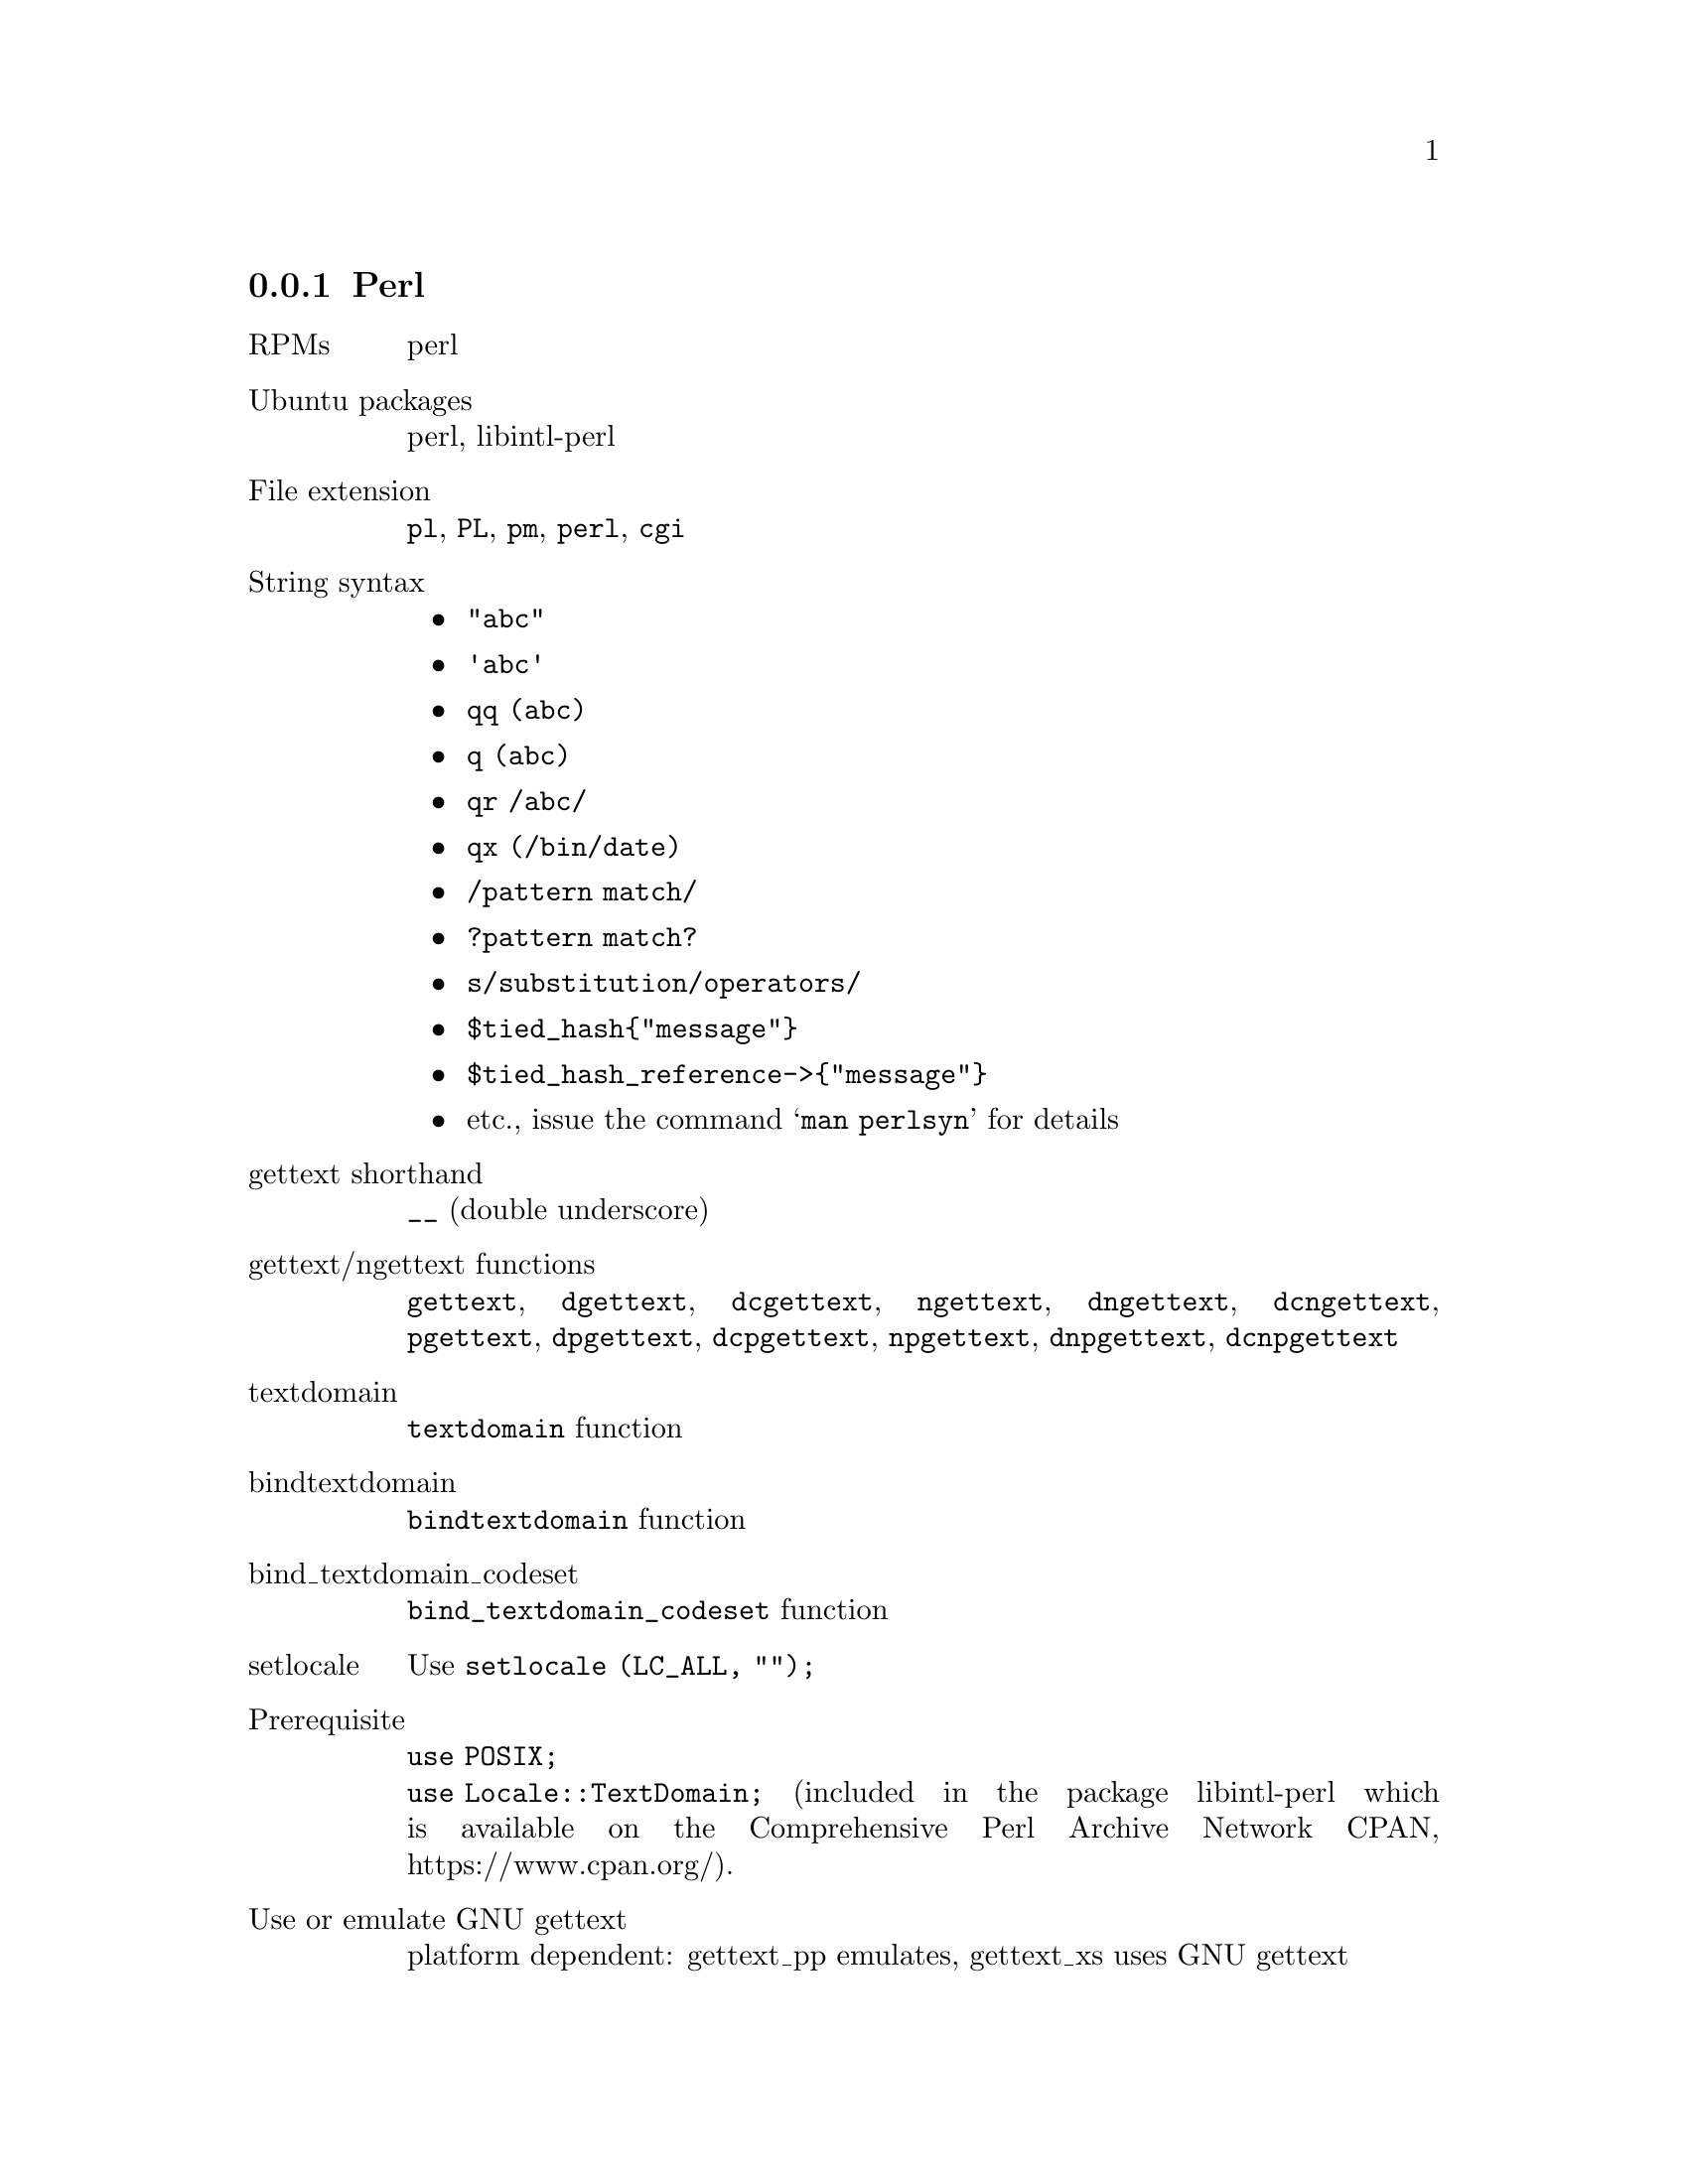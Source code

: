@c This file is part of the GNU gettext manual.
@c Copyright (C) 1995-2024 Free Software Foundation, Inc.
@c See the file gettext.texi for copying conditions.

@node Perl
@subsection Perl
@cindex Perl

@table @asis
@item RPMs
perl

@item Ubuntu packages
perl, libintl-perl

@item File extension
@code{pl}, @code{PL}, @code{pm}, @code{perl}, @code{cgi}

@item String syntax
@itemize @bullet

@item @code{"abc"}

@item @code{'abc'}

@item @code{qq (abc)}

@item @code{q (abc)}

@item @code{qr /abc/}

@item @code{qx (/bin/date)}

@item @code{/pattern match/}

@item @code{?pattern match?}

@item @code{s/substitution/operators/}

@item @code{$tied_hash@{"message"@}}

@item @code{$tied_hash_reference->@{"message"@}}

@item etc., issue the command @samp{man perlsyn} for details

@end itemize

@item gettext shorthand
@code{__} (double underscore)

@item gettext/ngettext functions
@code{gettext}, @code{dgettext}, @code{dcgettext}, @code{ngettext},
@code{dngettext}, @code{dcngettext}, @code{pgettext}, @code{dpgettext},
@code{dcpgettext}, @code{npgettext}, @code{dnpgettext},
@code{dcnpgettext}

@item textdomain
@code{textdomain} function

@item bindtextdomain
@code{bindtextdomain} function

@item bind_textdomain_codeset 
@code{bind_textdomain_codeset} function

@item setlocale
Use @code{setlocale (LC_ALL, "");}

@item Prerequisite
@code{use POSIX;}
@*@code{use Locale::TextDomain;} (included in the package libintl-perl
which is available on the Comprehensive Perl Archive Network CPAN,
https://www.cpan.org/).

@item Use or emulate GNU gettext
platform dependent: gettext_pp emulates, gettext_xs uses GNU gettext

@item Extractor
@code{xgettext -k__ -k\$__ -k%__ -k__x -k__n:1,2 -k__nx:1,2 -k__xn:1,2 
-kN__ -kN__n:1,2 -k__p:1c,2 -k__np:1c,2,3 -kN__p:1c,2 -kN__np:1c,2,3}

@item Formatting with positions
Both kinds of format strings support formatting with positions.
@*@code{printf "%2\$d %1\$d", ...} (requires Perl 5.8.0 or newer)
@*@code{__expand("[new] replaces [old]", old => $oldvalue, new => $newvalue)}

@item Portability
The @code{libintl-perl} package is platform independent but is not
part of the Perl core.  The programmer is responsible for
providing a dummy implementation of the required functions if the 
package is not installed on the target system.

@item po-mode marking
---

@item Documentation
Included in @code{libintl-perl}, available on CPAN
(https://www.cpan.org/).

@end table

An example is available in the @file{examples} directory: @code{hello-perl}.

@cindex marking Perl sources

The @code{xgettext} parser backend for Perl differs significantly from
the parser backends for other programming languages, just as Perl
itself differs significantly from other programming languages.  The
Perl parser backend offers many more string marking facilities than
the other backends but it also has some Perl specific limitations, the
worst probably being its imperfectness.

@menu
* General Problems::            General Problems Parsing Perl Code
* Default Keywords::            Which Keywords Will xgettext Look For?
* Special Keywords::            How to Extract Hash Keys
* Quote-like Expressions::      What are Strings And Quote-like Expressions?
* Interpolation I::             Unsupported String Interpolation
* Interpolation II::            Valid String Interpolation
* Parentheses::                 When To Use Parentheses
* Long Lines::                  How To Grok with Long Lines
* Perl Pitfalls::               Bugs, Pitfalls, and Things That Do Not Work
@end menu

@node General Problems
@subsubsection General Problems Parsing Perl Code

It is often heard that only Perl can parse Perl.  This is not true.
Perl cannot be @emph{parsed} at all, it can only be @emph{executed}.
Perl has various built-in ambiguities that can only be resolved at runtime.

The following example may illustrate one common problem:

@example
print gettext "Hello World!";
@end example

Although this example looks like a bullet-proof case of a function
invocation, it is not:

@example
open gettext, ">testfile" or die;
print gettext "Hello world!"
@end example

In this context, the string @code{gettext} looks more like a
file handle.  But not necessarily:

@example
use Locale::Messages qw (:libintl_h);
open gettext ">testfile" or die;
print gettext "Hello world!";
@end example

Now, the file is probably syntactically incorrect, provided that the module
@code{Locale::Messages} found first in the Perl include path exports a
function @code{gettext}.  But what if the module
@code{Locale::Messages} really looks like this?

@example
use vars qw (*gettext);

1;
@end example

In this case, the string @code{gettext} will be interpreted as a file
handle again, and the above example will create a file @file{testfile}
and write the string ``Hello world!'' into it.  Even advanced
control flow analysis will not really help:

@example
if (0.5 < rand) @{
   eval "use Sane";
@} else @{
   eval "use InSane";
@}
print gettext "Hello world!";
@end example

If the module @code{Sane} exports a function @code{gettext} that does
what we expect, and the module @code{InSane} opens a file for writing
and associates the @emph{handle} @code{gettext} with this output
stream, we are clueless again about what will happen at runtime.  It is
completely unpredictable.  The truth is that Perl has so many ways to
fill its symbol table at runtime that it is impossible to interpret a
particular piece of code without executing it.

Of course, @code{xgettext} will not execute your Perl sources while
scanning for translatable strings, but rather use heuristics in order
to guess what you meant.

Another problem is the ambiguity of the slash and the question mark.
Their interpretation depends on the context:

@example
# A pattern match.
print "OK\n" if /foobar/;

# A division.
print 1 / 2;

# Another pattern match.
print "OK\n" if ?foobar?;

# Conditional.
print $x ? "foo" : "bar";
@end example

The slash may either act as the division operator or introduce a
pattern match, whereas the question mark may act as the ternary
conditional operator or as a pattern match, too.  Other programming
languages like @code{awk} present similar problems, but the consequences of a
misinterpretation are particularly nasty with Perl sources.  In @code{awk}
for instance, a statement can never exceed one line and the parser
can recover from a parsing error at the next newline and interpret
the rest of the input stream correctly.  Perl is different, as a
pattern match is terminated by the next appearance of the delimiter
(the slash or the question mark) in the input stream, regardless of
the semantic context.  If a slash is really a division sign but
mis-interpreted as a pattern match, the rest of the input file is most
probably parsed incorrectly.

There are certain cases, where the ambiguity cannot be resolved at all:

@example
$x = wantarray ? 1 : 0;
@end example

The Perl built-in function @code{wantarray} does not accept any arguments.
The Perl parser therefore knows that the question mark does not start
a regular expression but is the ternary conditional operator.

@example 
sub wantarrays @{@}
$x = wantarrays ? 1 : 0;
@end example

Now the situation is different.  The function @code{wantarrays} takes
a variable number of arguments (like any non-prototyped Perl function).
The question mark is now the delimiter of a pattern match, and hence
the piece of code does not compile.

@example
sub wantarrays() @{@}
$x = wantarrays ? 1 : 0;
@end example

Now the function is prototyped, Perl knows that it does not accept any
arguments, and the question mark is therefore interpreted as the
ternaray operator again.  But that unfortunately outsmarts @code{xgettext}.

The Perl parser in @code{xgettext} cannot know whether a function has
a prototype and what that prototype would look like.  It therefore makes
an educated guess.  If a function is known to be a Perl built-in and
this function does not accept any arguments, a following question mark
or slash is treated as an operator, otherwise as the delimiter of a
following regular expression.  The Perl built-ins that do not accept
arguments are @code{wantarray}, @code{fork}, @code{time}, @code{times},
@code{getlogin}, @code{getppid}, @code{getpwent}, @code{getgrent},
@code{gethostent}, @code{getnetent}, @code{getprotoent}, @code{getservent},
@code{setpwent}, @code{setgrent}, @code{endpwent}, @code{endgrent},
@code{endhostent}, @code{endnetent}, @code{endprotoent}, and
@code{endservent}.

If you find that @code{xgettext} fails to extract strings from
portions of your sources, you should therefore look out for slashes
and/or question marks preceding these sections.  You may have come
across a bug in @code{xgettext}'s Perl parser (and of course you
should report that bug).  In the meantime you should consider to
reformulate your code in a manner less challenging to @code{xgettext}.

In particular, if the parser is too dumb to see that a function
does not accept arguments, use parentheses:

@example
$x = somefunc() ? 1 : 0;
$y = (somefunc) ? 1 : 0;
@end example

In fact the Perl parser itself has similar problems and warns you
about such constructs.

@node Default Keywords
@subsubsection Which keywords will xgettext look for?
@cindex Perl default keywords

Unless you instruct @code{xgettext} otherwise by invoking it with one
of the options @code{--keyword} or @code{-k}, it will recognize the
following keywords in your Perl sources:

@itemize @bullet

@item @code{gettext}

@item @code{dgettext:2}

The second argument will be extracted.

@item @code{dcgettext:2}

The second argument will be extracted.

@item @code{ngettext:1,2}

The first (singular) and the second (plural) argument will be
extracted.

@item @code{dngettext:2,3}

The second (singular) and the third (plural) argument will be
extracted.

@item @code{dcngettext:2,3}

The second (singular) and the third (plural) argument will be
extracted.

@item @code{pgettext:1c,2}

The first (message context) and the second argument will be extracted.

@item @code{dpgettext:2c,3}

The second (message context) and the third argument will be extracted.

@item @code{dcpgettext:2c,3}

The second (message context) and the third argument will be extracted.

@item @code{npgettext:1c,2,3}

The first (message context), second (singular), and third (plural)
argument will be extracted.

@item @code{dnpgettext:2c,3,4}

The second (message context), third (singular), and fourth (plural)
argument will be extracted.

@item @code{dcnpgettext:2c,3,4}

The second (message context), third (singular), and fourth (plural)
argument will be extracted.

@item @code{gettext_noop}

@item @code{%gettext}

The keys of lookups into the hash @code{%gettext} will be extracted.

@item @code{$gettext}

The keys of lookups into the hash reference @code{$gettext} will be extracted.

@end itemize

@node Special Keywords
@subsubsection How to Extract Hash Keys
@cindex Perl special keywords for hash-lookups

Translating messages at runtime is normally performed by looking up the
original string in the translation database and returning the
translated version.  The ``natural'' Perl implementation is a hash
lookup, and, of course, @code{xgettext} supports such practice.

@example
print __"Hello world!";
print $__@{"Hello world!"@};
print $__->@{"Hello world!"@};
print $$__@{"Hello world!"@};
@end example  

The above four lines all do the same thing.  The Perl module 
@code{Locale::TextDomain} exports by default a hash @code{%__} that
is tied to the function @code{__()}.  It also exports a reference
@code{$__} to @code{%__}.

If an argument to the @code{xgettext} option @code{--keyword},
resp. @code{-k} starts with a percent sign, the rest of the keyword is
interpreted as the name of a hash.  If it starts with a dollar
sign, the rest of the keyword is interpreted as a reference to a
hash.

Note that you can omit the quotation marks (single or double) around
the hash key (almost) whenever Perl itself allows it:

@example
print $gettext@{Error@};
@end example

The exact rule is: You can omit the surrounding quotes, when the hash
key is a valid C (!) identifier, i.e.@: when it starts with an
underscore or an ASCII letter and is followed by an arbitrary number
of underscores, ASCII letters or digits.  Other Unicode characters
are @emph{not} allowed, regardless of the @code{use utf8} pragma.

@node Quote-like Expressions
@subsubsection What are Strings And Quote-like Expressions?
@cindex Perl quote-like expressions

Perl offers a plethora of different string constructs.  Those that can
be used either as arguments to functions or inside braces for hash
lookups are generally supported by @code{xgettext}.  

@itemize @bullet
@item @strong{double-quoted strings}
@*
@example
print gettext "Hello World!";
@end example

@item @strong{single-quoted strings}
@*
@example
print gettext 'Hello World!';
@end example

@item @strong{the operator qq}
@*
@example
print gettext qq |Hello World!|;
print gettext qq <E-mail: <guido\@@imperia.net>>;
@end example

The operator @code{qq} is fully supported.  You can use arbitrary
delimiters, including the four bracketing delimiters (round, angle,
square, curly) that nest.

@item @strong{the operator q}
@*
@example
print gettext q |Hello World!|;
print gettext q <E-mail: <guido@@imperia.net>>;
@end example

The operator @code{q} is fully supported.  You can use arbitrary
delimiters, including the four bracketing delimiters (round, angle,
square, curly) that nest.

@item @strong{the operator qx}
@*
@example
print gettext qx ;LANGUAGE=C /bin/date;
print gettext qx [/usr/bin/ls | grep '^[A-Z]*'];
@end example

The operator @code{qx} is fully supported.  You can use arbitrary
delimiters, including the four bracketing delimiters (round, angle,
square, curly) that nest.

The example is actually a useless use of @code{gettext}.  It will
invoke the @code{gettext} function on the output of the command
specified with the @code{qx} operator.  The feature was included
in order to make the interface consistent (the parser will extract
all strings and quote-like expressions).

@item @strong{here documents}
@*
@example
@group
print gettext <<'EOF';
program not found in $PATH
EOF

print ngettext <<EOF, <<"EOF";
one file deleted
EOF
several files deleted
EOF
@end group
@end example

Here-documents are recognized.  If the delimiter is enclosed in single
quotes, the string is not interpolated.  If it is enclosed in double
quotes or has no quotes at all, the string is interpolated.

Delimiters that start with a digit are not supported!

@end itemize

@node Interpolation I
@subsubsection Unsupported Uses Of String Interpolation
@cindex Perl unsupported string interpolation

Perl is capable of interpolating variables into strings.  This offers
some nice features in localized programs but can also lead to
problems.

A common error is a construct like the following:

@example
print gettext "This is the program $0!\n";
@end example

Perl will interpolate at runtime the value of the variable @code{$0}
into the argument of the @code{gettext()} function.  Hence, this
argument is not a string constant but a variable argument (@code{$0}
is a global variable that holds the name of the Perl script being
executed).  The interpolation is performed by Perl before the string
argument is passed to @code{gettext()} and will therefore depend on
the name of the script which can only be determined at runtime.
Consequently, it is almost impossible that a translation can be looked
up at runtime (except if, by accident, the interpolated string is found
in the message catalog).

The @code{xgettext} program will therefore produce a warning
if it encounters a variable inside of a string to be extracted,
and not extract that string.
In general, this will happen for all kinds of string interpolations that
cannot be safely performed at compile time.  If you absolutely know
what you are doing, you can always circumvent this behavior:

@example
my $know_what_i_am_doing = "This is program $0!\n";
print gettext $know_what_i_am_doing;
@end example

Since the parser only recognizes strings and quote-like expressions,
but not variables or other terms, the above construct will be
accepted.  You will have to find another way, however, to let your
original string make it into your message catalog.

If invoked with the option @code{--extract-all}, resp. @code{-a},
variable interpolation will be accepted.  Rationale: You will
generally use this option in order to prepare your sources for
internationalization.

Please see the manual page @samp{man perlop} for details of strings and
quote-like expressions that are subject to interpolation and those
that are not.  Safe interpolations (that will not lead to a warning)
are:

@itemize @bullet

@item the escape sequences @code{\t} (tab, HT, TAB), @code{\n}
(newline, NL), @code{\r} (return, CR), @code{\f} (form feed, FF),
@code{\b} (backspace, BS), @code{\a} (alarm, bell, BEL), and @code{\e}
(escape, ESC).

@item octal chars, like @code{\033}
@*
Note that octal escapes in the range of 400-777 are translated into a 
UTF-8 representation, regardless of the presence of the @code{use utf8} pragma.

@item hex chars, like @code{\x1b}

@item wide hex chars, like @code{\x@{263a@}}
@*
Note that this escape is translated into a UTF-8 representation,
regardless of the presence of the @code{use utf8} pragma.

@item control chars, like @code{\c[} (CTRL-[)

@item named Unicode chars, like @code{\N@{LATIN CAPITAL LETTER C WITH CEDILLA@}}
@*
Note that this escape is translated into a UTF-8 representation,
regardless of the presence of the @code{use utf8} pragma.
@end itemize

The following escapes are considered partially safe:

@itemize @bullet

@item @code{\l} lowercase next char

@item @code{\u} uppercase next char

@item @code{\L} lowercase till \E

@item @code{\U} uppercase till \E

@item @code{\E} end case modification

@item @code{\Q} quote non-word characters till \E

@end itemize

These escapes are only considered safe if the string consists of
ASCII characters only.  Translation of characters outside the range
defined by ASCII is locale-dependent and can actually only be performed 
at runtime; @code{xgettext} doesn't do these locale-dependent translations
at extraction time.

Except for the modifier @code{\Q}, these translations, albeit valid,
are generally useless and only obfuscate your sources.  If a
translation can be safely performed at compile time you can just as
well write what you mean.

@node Interpolation II
@subsubsection Valid Uses Of String Interpolation
@cindex Perl valid string interpolation

Perl is often used to generate sources for other programming languages
or arbitrary file formats.  Web applications that output HTML code
make a prominent example for such usage.

You will often come across situations where you want to intersperse
code written in the target (programming) language with translatable
messages, like in the following HTML example:

@example
print gettext <<EOF;
<h1>My Homepage</h1>
<script language="JavaScript"><!--
for (i = 0; i < 100; ++i) @{
    alert ("Thank you so much for visiting my homepage!");
@}
//--></script>
EOF
@end example

The parser will extract the entire here document, and it will appear
entirely in the resulting PO file, including the JavaScript snippet
embedded in the HTML code.  If you exaggerate with constructs like 
the above, you will run the risk that the translators of your package 
will look out for a less challenging project.  You should consider an 
alternative expression here:

@example
print <<EOF;
<h1>$gettext@{"My Homepage"@}</h1>
<script language="JavaScript"><!--
for (i = 0; i < 100; ++i) @{
    alert ("$gettext@{'Thank you so much for visiting my homepage!'@}");
@}
//--></script>
EOF
@end example

Only the translatable portions of the code will be extracted here, and
the resulting PO file will begrudgingly improve in terms of readability.

You can interpolate hash lookups in all strings or quote-like
expressions that are subject to interpolation (see the manual page
@samp{man perlop} for details).  Double interpolation is unsupported, however:

@example
# TRANSLATORS: Replace "the earth" with the name of your planet.
print gettext qq@{Welcome to $gettext->@{"the earth"@}@};
@end example

The @code{qq}-quoted string is recognized as an argument to @code{xgettext} in
the first place, and checked for unsupported variable interpolation.  The
dollar sign of hash-dereferencing will therefore terminate the parser 
with an ``unsupported interpolation'' warning.

It is valid to interpolate hash lookups in regular expressions:

@example
if ($var =~ /$gettext@{"the earth"@}/) @{
   print gettext "Match!\n";
@}
s/$gettext@{"U. S. A."@}/$gettext@{"U. S. A."@} $gettext@{"(dial +0)"@}/g;
@end example

@node Parentheses
@subsubsection When To Use Parentheses
@cindex Perl parentheses

In Perl, parentheses around function arguments are mostly optional.
@code{xgettext} will always assume that all
recognized keywords (except for hashes and hash references) are names
of properly prototyped functions, and will (hopefully) only require
parentheses where Perl itself requires them.  All constructs in the
following example are therefore ok to use:

@example
@group
print gettext ("Hello World!\n");
print gettext "Hello World!\n";
print dgettext ($package => "Hello World!\n");
print dgettext $package, "Hello World!\n";

# The "fat comma" => turns the left-hand side argument into a
# single-quoted string!
print dgettext smellovision => "Hello World!\n";

# The following assignment only works with prototyped functions.
# Otherwise, the functions will act as "greedy" list operators and
# eat up all following arguments.
my $anonymous_hash = @{
   planet => gettext "earth",
   cakes => ngettext "one cake", "several cakes", $n,
   still => $works,
@};
# The same without fat comma:
my $other_hash = @{
   'planet', gettext "earth",
   'cakes', ngettext "one cake", "several cakes", $n,
   'still', $works,
@};

# Parentheses are only significant for the first argument.
print dngettext 'package', ("one cake", "several cakes", $n), $discarded;
@end group
@end example

@node Long Lines
@subsubsection How To Grok with Long Lines
@cindex Perl long lines

The necessity of long messages can often lead to a cumbersome or
unreadable coding style.  Perl has several options that may prevent
you from writing unreadable code, and
@code{xgettext} does its best to do likewise.  This is where the dot
operator (the string concatenation operator) may come in handy:

@example
@group
print gettext ("This is a very long"
               . " message that is still"
               . " readable, because"
               . " it is split into"
               . " multiple lines.\n");
@end group
@end example

Perl is smart enough to concatenate these constant string fragments
into one long string at compile time, and so is
@code{xgettext}.  You will only find one long message in the resulting
POT file.

Note that the future Perl 6 will probably use the underscore
(@samp{_}) as the string concatenation operator, and the dot 
(@samp{.}) for dereferencing.  This new syntax is not yet supported by
@code{xgettext}.

If embedded newline characters are not an issue, or even desired, you
may also insert newline characters inside quoted strings wherever you
feel like it:

@example
@group
print gettext ("<em>In HTML output
embedded newlines are generally no
problem, since adjacent whitespace
is always rendered into a single
space character.</em>");
@end group
@end example

You may also consider to use here documents:

@example
@group
print gettext <<EOF;
<em>In HTML output
embedded newlines are generally no
problem, since adjacent whitespace
is always rendered into a single
space character.</em>
EOF
@end group
@end example

Please do not forget that the line breaks are real, i.e.@: they
translate into newline characters that will consequently show up in
the resulting POT file.

@node Perl Pitfalls
@subsubsection Bugs, Pitfalls, And Things That Do Not Work
@cindex Perl pitfalls

The foregoing sections should have proven that
@code{xgettext} is quite smart in extracting translatable strings from
Perl sources.  Yet, some more or less exotic constructs that could be
expected to work, actually do not work.  

One of the more relevant limitations can be found in the
implementation of variable interpolation inside quoted strings.  Only
simple hash lookups can be used there:

@example
print <<EOF;
$gettext@{"The dot operator"
          . " does not work"
          . "here!"@}
Likewise, you cannot @@@{[ gettext ("interpolate function calls") ]@}
inside quoted strings or quote-like expressions.
EOF
@end example

This is valid Perl code and will actually trigger invocations of the
@code{gettext} function at runtime.  Yet, the Perl parser in
@code{xgettext} will fail to recognize the strings.  A less obvious
example can be found in the interpolation of regular expressions:

@example
s/<!--START_OF_WEEK-->/gettext ("Sunday")/e;
@end example

The modifier @code{e} will cause the substitution to be interpreted as
an evaluable statement.  Consequently, at runtime the function
@code{gettext()} is called, but again, the parser fails to extract the
string ``Sunday''.  Use a temporary variable as a simple workaround if
you really happen to need this feature:

@example
my $sunday = gettext "Sunday";
s/<!--START_OF_WEEK-->/$sunday/;
@end example

Hash slices would also be handy but are not recognized:

@example
my @@weekdays = @@gettext@{'Sunday', 'Monday', 'Tuesday', 'Wednesday',
                        'Thursday', 'Friday', 'Saturday'@};
# Or even:
@@weekdays = @@gettext@{qw (Sunday Monday Tuesday Wednesday Thursday
                         Friday Saturday) @};
@end example

This is perfectly valid usage of the tied hash @code{%gettext} but the
strings are not recognized and therefore will not be extracted.

Another caveat of the current version is its rudimentary support for
non-ASCII characters in identifiers.  You may encounter serious
problems if you use identifiers with characters outside the range of
'A'-'Z', 'a'-'z', '0'-'9' and the underscore '_'.

Maybe some of these missing features will be implemented in future
versions, but since you can always make do without them at minimal effort,
these todos have very low priority.

A nasty problem are brace format strings that already contain braces
as part of the normal text, for example the usage strings typically
encountered in programs:

@example
die "usage: $0 @{OPTIONS@} FILENAME...\n";
@end example

If you want to internationalize this code with Perl brace format strings,
you will run into a problem:

@example
die __x ("usage: @{program@} @{OPTIONS@} FILENAME...\n", program => $0);
@end example

Whereas @samp{@{program@}} is a placeholder, @samp{@{OPTIONS@}}
is not and should probably be translated. Yet, there is no way to teach
the Perl parser in @code{xgettext} to recognize the first one, and leave
the other one alone.

There are two possible work-arounds for this problem.  If you are
sure that your program will run under Perl 5.8.0 or newer (these
Perl versions handle positional parameters in @code{printf()}) or
if you are sure that the translator will not have to reorder the arguments
in her translation -- for example if you have only one brace placeholder
in your string, or if it describes a syntax, like in this one --, you can
mark the string as @code{no-perl-brace-format} and use @code{printf()}:

@example
# xgettext: no-perl-brace-format
die sprintf ("usage: %s @{OPTIONS@} FILENAME...\n", $0);
@end example

If you want to use the more portable Perl brace format, you will have to do
put placeholders in place of the literal braces:

@example
die __x ("usage: @{program@} @{[@}OPTIONS@{]@} FILENAME...\n",
         program => $0, '[' => '@{', ']' => '@}');
@end example

Perl brace format strings know no escaping mechanism.  No matter how this
escaping mechanism looked like, it would either give the programmer a
hard time, make translating Perl brace format strings heavy-going, or
result in a performance penalty at runtime, when the format directives
get executed.  Most of the time you will happily get along with
@code{printf()} for this special case.
